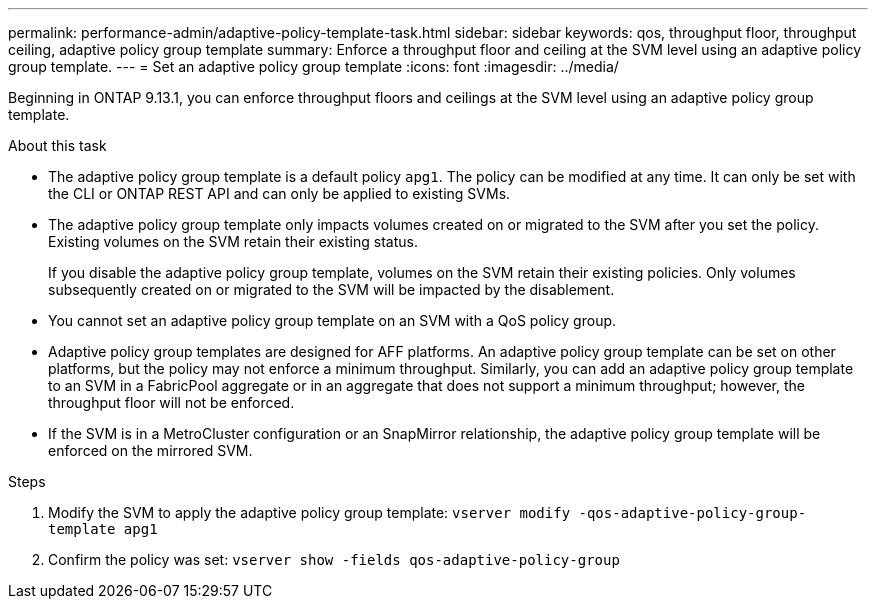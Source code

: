 ---
permalink: performance-admin/adaptive-policy-template-task.html
sidebar: sidebar
keywords: qos, throughput floor, throughput ceiling, adaptive policy group template
summary: Enforce a throughput floor and ceiling at the SVM level using an adaptive policy group template.
---
= Set an adaptive policy group template
:icons: font
:imagesdir: ../media/

[.lead]
Beginning in ONTAP 9.13.1, you can enforce throughput floors and ceilings at the SVM level using an adaptive policy group template. 

.About this task
* The adaptive policy group template is a default policy `apg1`. The policy can be modified at any time. It can only be set with the CLI or ONTAP REST API and can only be applied to existing SVMs. 
* The adaptive policy group template only impacts volumes created on or migrated to the SVM after you set the policy. Existing volumes on the SVM retain their existing status. 
+
If you disable the adaptive policy group template, volumes on the SVM retain their existing policies. Only volumes subsequently created on or migrated to the SVM will be impacted by the disablement. 
* You cannot set an adaptive policy group template on an SVM with a QoS policy group. 
* Adaptive policy group templates are designed for AFF platforms. An adaptive policy group template can be set on other platforms, but the policy may not enforce a minimum throughput. Similarly, you can add an adaptive policy group template to an SVM in a FabricPool aggregate or in an aggregate that does not support a minimum throughput; however, the throughput floor will not be enforced.  
* If the SVM is in a MetroCluster configuration or an SnapMirror relationship, the adaptive policy group template will be enforced on the mirrored SVM. 

.Steps
. Modify the SVM to apply the adaptive policy group template:
`vserver modify -qos-adaptive-policy-group-template apg1`
. Confirm the policy was set:
`vserver show -fields qos-adaptive-policy-group`

// 27 march 2023, ontapdoc-780
